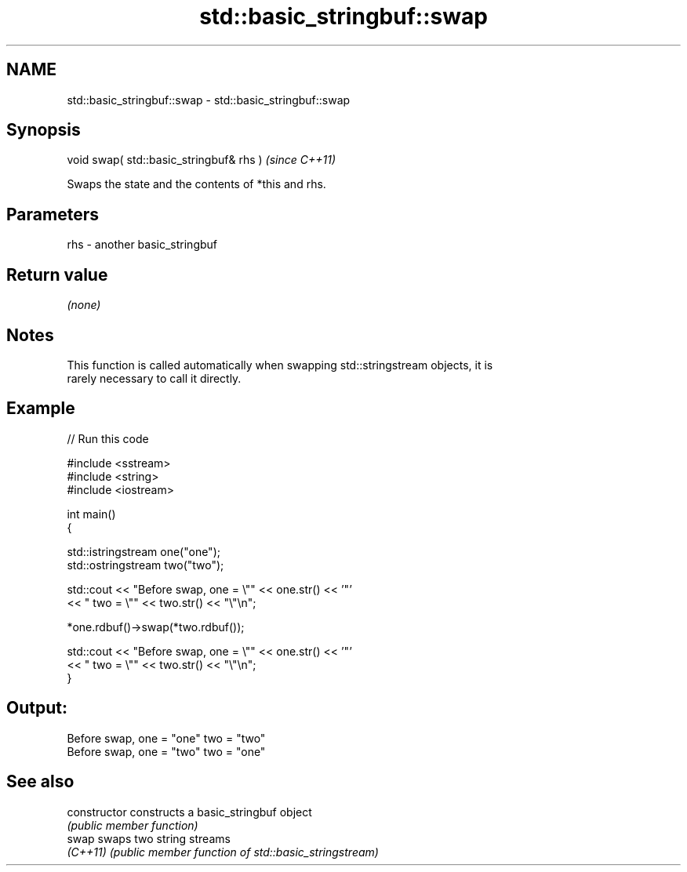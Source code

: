 .TH std::basic_stringbuf::swap 3 "2019.03.28" "http://cppreference.com" "C++ Standard Libary"
.SH NAME
std::basic_stringbuf::swap \- std::basic_stringbuf::swap

.SH Synopsis
   void swap( std::basic_stringbuf& rhs )  \fI(since C++11)\fP

   Swaps the state and the contents of *this and rhs.

.SH Parameters

   rhs - another basic_stringbuf

.SH Return value

   \fI(none)\fP

.SH Notes

   This function is called automatically when swapping std::stringstream objects, it is
   rarely necessary to call it directly.

.SH Example

   
// Run this code

 #include <sstream>
 #include <string>
 #include <iostream>
  
 int main()
 {
  
     std::istringstream one("one");
     std::ostringstream two("two");
  
     std::cout << "Before swap, one = \\"" << one.str() << '"'
               << " two = \\"" << two.str() << "\\"\\n";
  
     *one.rdbuf()->swap(*two.rdbuf());
  
     std::cout << "Before swap, one = \\"" << one.str() << '"'
               << " two = \\"" << two.str() << "\\"\\n";
 }

.SH Output:

 Before swap, one = "one" two = "two"
 Before swap, one = "two" two = "one"

.SH See also

   constructor   constructs a basic_stringbuf object
                 \fI(public member function)\fP 
   swap          swaps two string streams
   \fI(C++11)\fP       \fI(public member function of std::basic_stringstream)\fP 
